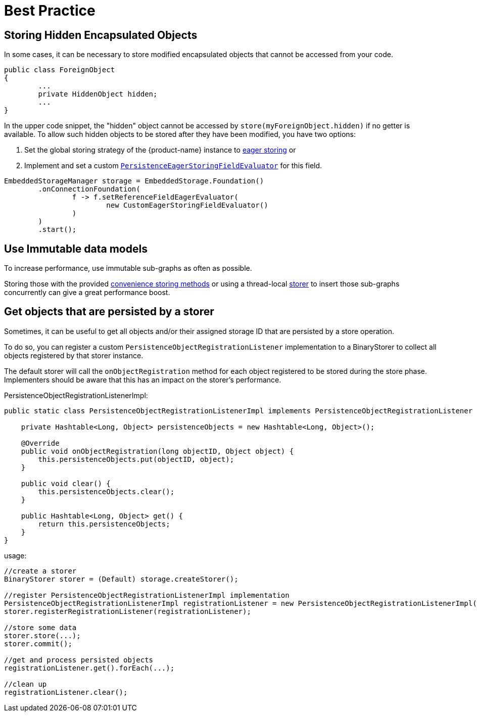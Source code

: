= Best Practice

== Storing Hidden Encapsulated Objects

In some cases, it can be necessary to store modified encapsulated objects that cannot be accessed from your code.

[source, java]
----
public class ForeignObject
{
	...
	private HiddenObject hidden;
	...
}
----

In the upper code snippet, the "hidden" object cannot be accessed by `store(myForeignObject.hidden)` if no getter is available.
To allow such hidden objects to be stored after they have been modified, you have two options:

. Set the global storing strategy of the {product-name} instance to xref:storing-data/lazy-eager-full.adoc[eager storing] or
. Implement and set a custom xref:../customizing/custom-storing-behavior.adoc[`PersistenceEagerStoringFieldEvaluator`] for this field.

[source, java]
----
EmbeddedStorageManager storage = EmbeddedStorage.Foundation()
	.onConnectionFoundation(
		f -> f.setReferenceFieldEagerEvaluator(
			new CustomEagerStoringFieldEvaluator()
		)
	)
	.start();
----

== Use Immutable data models

To increase performance, use immutable sub-graphs as often as possible.

Storing those with the provided xref:storing-data/transactions.adoc[convenience storing methods] or using a thread-local xref:storing-data/lazy-eager-full.adoc#eager-storing[storer] to insert those sub-graphs concurrently can give a great performance boost.

== Get objects that are persisted by a storer

Sometimes, it can be useful to get all objects and/or their assigned storage ID that are persisted by a store operation.

To do so, you can register a custom `PersistenceObjectRegistrationListener` implementation to a BinaryStorer to collect all objects registered by that storer instance.

The default storer will call the `onObjectRegistration` method for each object registered to be stored during the store phase. Implementers should be aware that this has an impact on the storer's performance.

[source, java, title="PersistenceObjectRegistrationListenerImpl:"]
----
public static class PersistenceObjectRegistrationListenerImpl implements PersistenceObjectRegistrationListener {

    private Hashtable<Long, Object> persistenceObjects = new Hashtable<Long, Object>();

    @Override
    public void onObjectRegistration(long objectID, Object object) {
        this.persistenceObjects.put(objectID, object);
    }

    public void clear() {
        this.persistenceObjects.clear();
    }

    public Hashtable<Long, Object> get() {
        return this.persistenceObjects;
    }
}
----

[source, java, title="usage:"]
----
//create a storer
BinaryStorer storer = (Default) storage.createStorer();

//register PersistenceObjectRegistrationListenerImpl implementation
PersistenceObjectRegistrationListenerImpl registrationListener = new PersistenceObjectRegistrationListenerImpl();
storer.registerRegistrationListener(registrationListener);

//store some data
storer.store(...);
storer.commit();

//get and process persisted objects
registrationListener.get().forEach(...);

//clean up
registrationListener.clear();
----

